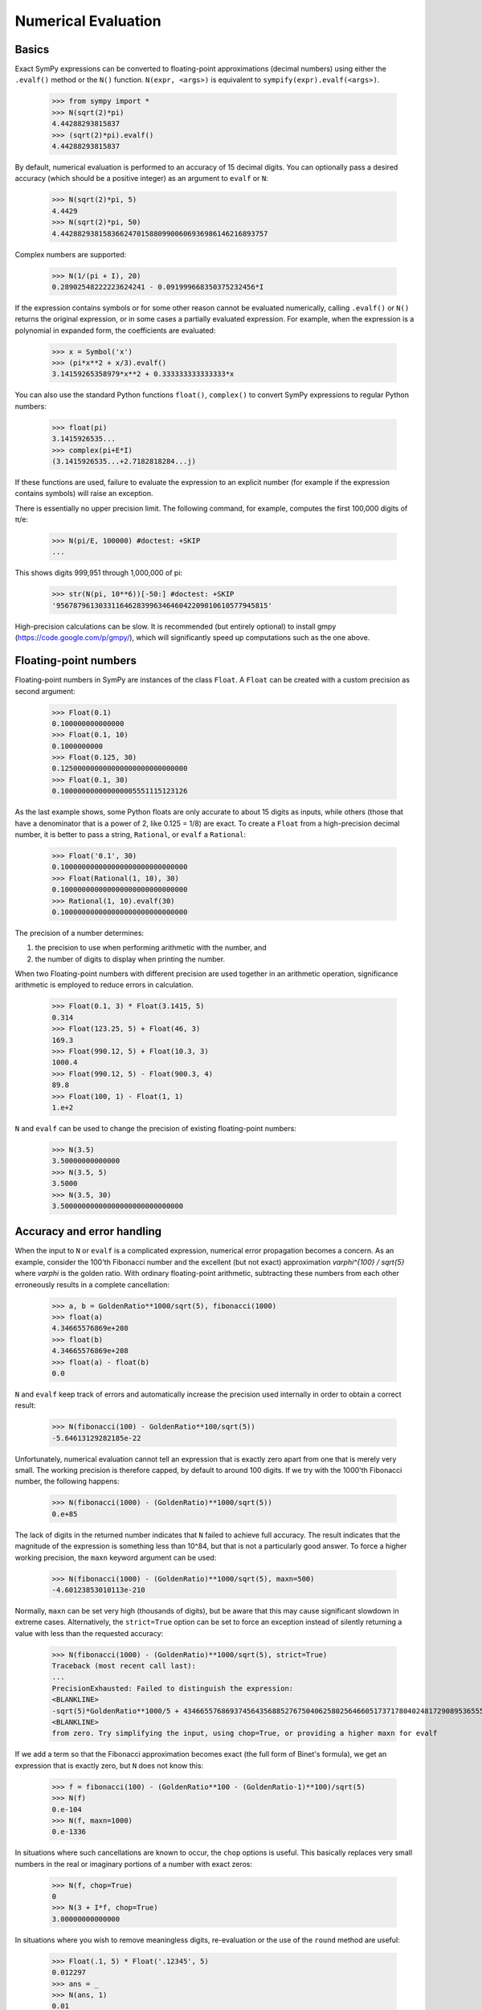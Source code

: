.. _evalf-label:

====================
Numerical Evaluation
====================

Basics
------

Exact SymPy expressions can be converted to floating-point approximations
(decimal numbers) using either the ``.evalf()`` method or the ``N()`` function.
``N(expr, <args>)`` is equivalent to ``sympify(expr).evalf(<args>)``.

    >>> from sympy import *
    >>> N(sqrt(2)*pi)
    4.44288293815837
    >>> (sqrt(2)*pi).evalf()
    4.44288293815837


By default, numerical evaluation is performed to an accuracy of 15 decimal
digits. You can optionally pass a desired accuracy (which should be a positive
integer) as an argument to ``evalf`` or ``N``:

    >>> N(sqrt(2)*pi, 5)
    4.4429
    >>> N(sqrt(2)*pi, 50)
    4.4428829381583662470158809900606936986146216893757


Complex numbers are supported:

    >>> N(1/(pi + I), 20)
    0.28902548222223624241 - 0.091999668350375232456*I


If the expression contains symbols or for some other reason cannot be evaluated
numerically, calling ``.evalf()`` or ``N()`` returns the original expression, or
in some cases a partially evaluated expression. For example, when the
expression is a polynomial in expanded form, the coefficients are evaluated:

    >>> x = Symbol('x')
    >>> (pi*x**2 + x/3).evalf()
    3.14159265358979*x**2 + 0.333333333333333*x


You can also use the standard Python functions ``float()``, ``complex()`` to
convert SymPy expressions to regular Python numbers:

    >>> float(pi)
    3.1415926535...
    >>> complex(pi+E*I)
    (3.1415926535...+2.7182818284...j)


If these functions are used, failure to evaluate the expression to an explicit
number (for example if the expression contains symbols) will raise an exception.

There is essentially no upper precision limit. The following command, for
example, computes the first 100,000 digits of π/e:

    >>> N(pi/E, 100000) #doctest: +SKIP
    ...


This shows digits 999,951 through 1,000,000 of pi:

    >>> str(N(pi, 10**6))[-50:] #doctest: +SKIP
    '95678796130331164628399634646042209010610577945815'


High-precision calculations can be slow. It is recommended (but entirely
optional) to install gmpy (https://code.google.com/p/gmpy/), which will
significantly speed up computations such as the one above.

Floating-point numbers
----------------------

Floating-point numbers in SymPy are instances of the class ``Float``. A ``Float``
can be created with a custom precision as second argument:

    >>> Float(0.1)
    0.100000000000000
    >>> Float(0.1, 10)
    0.1000000000
    >>> Float(0.125, 30)
    0.125000000000000000000000000000
    >>> Float(0.1, 30)
    0.100000000000000005551115123126

As the last example shows, some Python floats are only accurate to about 15
digits as inputs, while others (those that have a denominator that is a
power of 2, like 0.125 = 1/8) are exact. To create a ``Float`` from a
high-precision decimal number, it is better to pass a string, ``Rational``,
or ``evalf`` a ``Rational``:

    >>> Float('0.1', 30)
    0.100000000000000000000000000000
    >>> Float(Rational(1, 10), 30)
    0.100000000000000000000000000000
    >>> Rational(1, 10).evalf(30)
    0.100000000000000000000000000000


The precision of a number determines:

1) the precision to use when performing arithmetic with the number, and

2) the number of digits to display when printing the number.

When two Floating-point numbers with different precision are used together in an
arithmetic operation, significance arithmetic is employed to reduce errors
in calculation.

    >>> Float(0.1, 3) * Float(3.1415, 5)
    0.314
    >>> Float(123.25, 5) + Float(46, 3)
    169.3
    >>> Float(990.12, 5) + Float(10.3, 3)
    1000.4
    >>> Float(990.12, 5) - Float(900.3, 4)
    89.8
    >>> Float(100, 1) - Float(1, 1)
    1.e+2


``N`` and ``evalf`` can be used to change the precision of existing
floating-point numbers:

    >>> N(3.5)
    3.50000000000000
    >>> N(3.5, 5)
    3.5000
    >>> N(3.5, 30)
    3.50000000000000000000000000000


Accuracy and error handling
---------------------------

When the input to ``N`` or ``evalf`` is a complicated expression, numerical
error propagation becomes a concern. As an example, consider the 100'th
Fibonacci number and the excellent (but not exact) approximation `\varphi^{100} / \sqrt{5}`
where `\varphi` is the golden ratio. With ordinary floating-point arithmetic,
subtracting these numbers from each other erroneously results in a complete
cancellation:

    >>> a, b = GoldenRatio**1000/sqrt(5), fibonacci(1000)
    >>> float(a)
    4.34665576869e+208
    >>> float(b)
    4.34665576869e+208
    >>> float(a) - float(b)
    0.0

``N`` and ``evalf`` keep track of errors and automatically increase the
precision used internally in order to obtain a correct result:

    >>> N(fibonacci(100) - GoldenRatio**100/sqrt(5))
    -5.64613129282185e-22


Unfortunately, numerical evaluation cannot tell an expression that is exactly
zero apart from one that is merely very small. The working precision is
therefore capped, by default to around 100 digits. If we try with the 1000'th
Fibonacci number, the following happens:

    >>> N(fibonacci(1000) - (GoldenRatio)**1000/sqrt(5))
    0.e+85


The lack of digits in the returned number indicates that ``N`` failed to achieve
full accuracy. The result indicates that the magnitude of the expression is something
less than 10^84, but that is not a particularly good answer. To force a higher working
precision, the ``maxn`` keyword argument can be used:

    >>> N(fibonacci(1000) - (GoldenRatio)**1000/sqrt(5), maxn=500)
    -4.60123853010113e-210


Normally, ``maxn`` can be set very high (thousands of digits), but be aware that
this may cause significant slowdown in extreme cases. Alternatively, the
``strict=True`` option can be set to force an exception instead of silently
returning a value with less than the requested accuracy:

    >>> N(fibonacci(1000) - (GoldenRatio)**1000/sqrt(5), strict=True)
    Traceback (most recent call last):
    ...
    PrecisionExhausted: Failed to distinguish the expression:
    <BLANKLINE>
    -sqrt(5)*GoldenRatio**1000/5 + 43466557686937456435688527675040625802564660517371780402481729089536555417949051890403879840079255169295922593080322634775209689623239873322471161642996440906533187938298969649928516003704476137795166849228875
    <BLANKLINE>
    from zero. Try simplifying the input, using chop=True, or providing a higher maxn for evalf


If we add a term so that the Fibonacci approximation becomes exact (the full
form of Binet's formula), we get an expression that is exactly zero, but ``N``
does not know this:

    >>> f = fibonacci(100) - (GoldenRatio**100 - (GoldenRatio-1)**100)/sqrt(5)
    >>> N(f)
    0.e-104
    >>> N(f, maxn=1000)
    0.e-1336


In situations where such cancellations are known to occur, the ``chop`` options
is useful. This basically replaces very small numbers in the real or
imaginary portions of a number with exact zeros:

    >>> N(f, chop=True)
    0
    >>> N(3 + I*f, chop=True)
    3.00000000000000


In situations where you wish to remove meaningless digits, re-evaluation or
the use of the ``round`` method are useful:

    >>> Float(.1, 5) * Float('.12345', 5)
    0.012297
    >>> ans = _
    >>> N(ans, 1)
    0.01
    >>> ans.round(2)
    0.01


If you are dealing with a numeric expression that contains no floats, it
can be evaluated to arbitrary precision. To round the result relative to
a given decimal, the round method is useful:

    >>> v = 10*pi + cos(1)
    >>> N(v)
    31.9562288417661
    >>> v.round(3)
    31.956


Sums and integrals
------------------

Sums (in particular, infinite series) and integrals can be used like regular
closed-form expressions, and support arbitrary-precision evaluation:

    >>> var('n x')
    (n, x)
    >>> Sum(1/n**n, (n, 1, oo)).evalf()
    1.29128599706266
    >>> Integral(x**(-x), (x, 0, 1)).evalf()
    1.29128599706266
    >>> Sum(1/n**n, (n, 1, oo)).evalf(50)
    1.2912859970626635404072825905956005414986193682745
    >>> Integral(x**(-x), (x, 0, 1)).evalf(50)
    1.2912859970626635404072825905956005414986193682745
    >>> (Integral(exp(-x**2), (x, -oo, oo)) ** 2).evalf(30)
    3.14159265358979323846264338328


By default, the tanh-sinh quadrature algorithm is used to evaluate integrals.
This algorithm is very efficient and robust for smooth integrands (and even
integrals with endpoint singularities), but may struggle with integrals that
are highly oscillatory or have mid-interval discontinuities. In many cases,
``evalf``/``N`` will correctly estimate the error. With the following integral,
the result is accurate but only good to four digits:

    >>> f = abs(sin(x))
    >>> Integral(abs(sin(x)), (x, 0, 4)).evalf()
    2.346


It is better to split this integral into two pieces:

    >>> (Integral(f, (x, 0, pi)) + Integral(f, (x, pi, 4))).evalf()
    2.34635637913639


A similar example is the following oscillatory integral:


    >>> Integral(sin(x)/x**2, (x, 1, oo)).evalf(maxn=20)
    0.5


It can be dealt with much more efficiently by telling ``evalf`` or ``N`` to
use an oscillatory quadrature algorithm:

    >>> Integral(sin(x)/x**2, (x, 1, oo)).evalf(quad='osc')
    0.504067061906928
    >>> Integral(sin(x)/x**2, (x, 1, oo)).evalf(20, quad='osc')
    0.50406706190692837199


Oscillatory quadrature requires an integrand containing a factor cos(ax+b) or
sin(ax+b). Note that many other oscillatory integrals can be transformed to
this form with a change of variables:

    >>> init_printing(use_unicode=False, wrap_line=False)
    >>> intgrl = Integral(sin(1/x), (x, 0, 1)).transform(x, 1/x)
    >>> intgrl
     oo
      /
     |
     |  sin(x)
     |  ------ dx
     |     2
     |    x
     |
    /
    1
    >>> N(intgrl, quad='osc')
    0.504067061906928


Infinite series use direct summation if the series converges quickly enough.
Otherwise, extrapolation methods (generally the Euler-Maclaurin formula but
also Richardson extrapolation) are used to speed up convergence. This allows
high-precision evaluation of slowly convergent series:

    >>> var('k')
    k
    >>> Sum(1/k**2, (k, 1, oo)).evalf()
    1.64493406684823
    >>> zeta(2).evalf()
    1.64493406684823
    >>> Sum(1/k-log(1+1/k), (k, 1, oo)).evalf()
    0.577215664901533
    >>> Sum(1/k-log(1+1/k), (k, 1, oo)).evalf(50)
    0.57721566490153286060651209008240243104215933593992
    >>> EulerGamma.evalf(50)
    0.57721566490153286060651209008240243104215933593992


The Euler-Maclaurin formula is also used for finite series, allowing them to
be approximated quickly without evaluating all terms:

    >>> Sum(1/k, (k, 10000000, 20000000)).evalf()
    0.693147255559946


Note that ``evalf`` makes some assumptions that are not always optimal. For
fine-tuned control over numerical summation, it might be worthwhile to manually
use the method ``Sum.euler_maclaurin``.

Special optimizations are used for rational hypergeometric series (where the
term is a product of polynomials, powers, factorials, binomial coefficients and
the like). ``N``/``evalf`` sum series of this type very rapidly to high
precision. For example, this Ramanujan formula for pi can be summed to 10,000
digits in a fraction of a second with a simple command:

    >>> f = factorial
    >>> n = Symbol('n', integer=True)
    >>> R = 9801/sqrt(8)/Sum(f(4*n)*(1103+26390*n)/f(n)**4/396**(4*n),
    ...                         (n, 0, oo)) #doctest: +SKIP
    >>> N(R, 10000) #doctest: +SKIP
    3.141592653589793238462643383279502884197169399375105820974944592307816406286208
    99862803482534211706798214808651328230664709384460955058223172535940812848111745
    02841027019385211055596446229489549303819644288109756659334461284756482337867831
    ...


Numerical simplification
------------------------

The function ``nsimplify`` attempts to find a formula that is numerically equal
to the given input. This feature can be used to guess an exact formula for an
approximate floating-point input, or to guess a simpler formula for a
complicated symbolic input. The algorithm used by ``nsimplify`` is capable of
identifying simple fractions, simple algebraic expressions, linear combinations
of given constants, and certain elementary functional transformations of any of
the preceding.

Optionally, ``nsimplify`` can be passed a list of constants to include (e.g. pi)
and a minimum numerical tolerance. Here are some elementary examples:

    >>> nsimplify(0.1)
    1/10
    >>> nsimplify(6.28, [pi], tolerance=0.01)
    2*pi
    >>> nsimplify(pi, tolerance=0.01)
    22/7
    >>> nsimplify(pi, tolerance=0.001)
    355
    ---
    113
    >>> nsimplify(0.33333, tolerance=1e-4)
    1/3
    >>> nsimplify(2.0**(1/3.), tolerance=0.001)
    635
    ---
    504
    >>> nsimplify(2.0**(1/3.), tolerance=0.001, full=True)
    3 ___
    \/ 2


Here are several more advanced examples:

    >>> nsimplify(Float('0.130198866629986772369127970337',30), [pi, E])
        1
    ----------
    5*pi
    ---- + 2*E
     7
    >>> nsimplify(cos(atan('1/3')))
        ____
    3*\/ 10
    --------
       10
    >>> nsimplify(4/(1+sqrt(5)), [GoldenRatio])
    -2 + 2*GoldenRatio
    >>> nsimplify(2 + exp(2*atan('1/4')*I))
    49   8*I
    -- + ---
    17    17
    >>> nsimplify((1/(exp(3*pi*I/5)+1)))
               ___________
              /   ___
    1        /  \/ 5    1
    - - I*  /   ----- + -
    2     \/      10    4
    >>> nsimplify(I**I, [pi])
     -pi
     ----
      2
    e
    >>> n = Symbol('n')
    >>> nsimplify(Sum(1/n**2, (n, 1, oo)), [pi])
      2
    pi
    ---
     6
    >>> nsimplify(gamma('1/4')*gamma('3/4'), [pi])
      ___
    \/ 2 *pi
